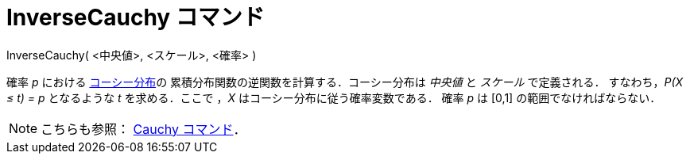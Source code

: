= InverseCauchy コマンド
:page-en: commands/InverseCauchy
ifdef::env-github[:imagesdir: /ja/modules/ROOT/assets/images]

InverseCauchy( <中央値>, <スケール>, <確率> )

確率 _p_ における https://ja.wikipedia.org/wiki/%E3%82%B3%E3%83%BC%E3%82%B7%E3%83%BC%E5%88%86%E5%B8%83[コーシー分布]の
累積分布関数の逆関数を計算する．コーシー分布は _中央値_ と _スケール_ で定義される．
すなわち，_P(X ≤ t) = p_ となるような _t_ を求める．ここで ，_X_ はコーシー分布に従う確率変数である．
確率 _p_ は [0,1] の範囲でなければならない．

[NOTE]
====

こちらも参照： xref:/commands/Cauchy.adoc[Cauchy コマンド]．

====
